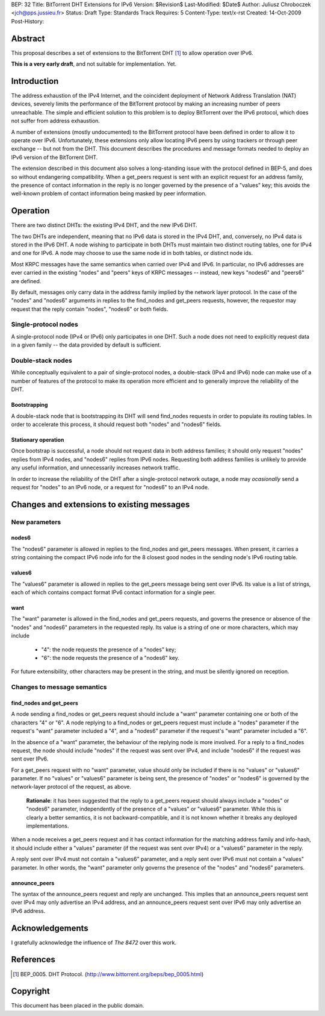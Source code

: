 BEP: 32
Title: BitTorrent DHT Extensions for IPv6
Version: $Revision$
Last-Modified: $Date$
Author:  Juliusz Chroboczek <jch@pps.jussieu.fr>
Status:  Draft
Type:    Standards Track
Requires: 5
Content-Type: text/x-rst
Created: 14-Oct-2009
Post-History: 


Abstract
========

This proposal describes a set of extensions to the BitTorrent DHT [#BEP-5]_
to allow operation over IPv6.

**This is a very early draft**, and not suitable for implementation.  Yet.


Introduction
============

The address exhaustion of the IPv4 Internet, and the coincident deployment
of Network Address Translation (NAT) devices, severely limits the
performance of the BitTorrent protocol by making an increasing number of
peers unreachable.  The simple and efficient solution to this problem is to
deploy BitTorrent over the IPv6 protocol, which does not suffer from
address exhaustion.

A number of extensions (mostly undocumented) to the BitTorrent protocol
have been defined in order to allow it to operate over IPv6.
Unfortunately, these extensions only allow locating IPv6 peers by using
trackers or through peer exchange -- but not from the DHT.  This document
describes the procedures and message formats needed to deploy an IPv6
version of the BitTorrent DHT.

The extension described in this document also solves a long-standing issue
with the protocol defined in BEP-5, and does so without endangering
compatibility.  When a get_peers request is sent with an explicit request
for an address family, the presence of contact information in the reply is
no longer governed by the presence of a "values" key; this avoids the
well-known problem of contact information being masked by peer information.


Operation
=========

There are two distinct DHTs: the existing IPv4 DHT, and the new IPv6 DHT.

The two DHTs are independent, meaning that no IPv6 data is stored in the
IPv4 DHT, and, conversely, no IPv4 data is stored in the IPv6 DHT.  A node
wishing to participate in both DHTs must maintain two distinct routing
tables, one for IPv4 and one for IPv6.  A node may choose to use the same
node id in both tables, or distinct node ids.

Most KRPC messages have the same semantics when carried over IPv4 and IPv6.
In particular, no IPv6 addresses are ever carried in the existing "nodes"
and "peers" keys of KRPC messages -- instead, new keys "nodes6" and
"peers6" are defined.

By default, messages only carry data in the address family implied by the
network layer protocol.  In the case of the "nodes" and "nodes6" arguments
in replies to the find_nodes and get_peers requests, however, the requestor
may request that the reply contain "nodes", "nodes6" or both fields.


Single-protocol nodes
---------------------

A single-protocol node (IPv4 or IPv6) only participates in one DHT.  Such
a node does not need to explicitly request data in a given family -- the
data provided by default is sufficient.


Double-stack nodes
------------------

While conceptually equivalent to a pair of single-protocol nodes,
a double-stack (IPv4 and IPv6) node can make use of a number of features of
the protocol to make its operation more efficient and to generally improve
the reliability of the DHT.


Bootstrapping
'''''''''''''

A double-stack node that is bootstrapping its DHT will send find_nodes
requests in order to populate its routing tables.  In order to accelerate
this process, it should request both "nodes" and "nodes6" fields.


Stationary operation
''''''''''''''''''''

Once bootstrap is successful, a node should not request data in both
address families; it should only request "nodes" replies from IPv4 nodes,
and "nodes6" replies from IPv6 nodes.  Requesting both address families is
unlikely to provide any useful information, and unnecessarily increases
network traffic.

In order to increase the reliability of the DHT after a single-protocol
network outage, a node may *ocasionally* send a request for "nodes" to an
IPv6 node, or a request for "nodes6" to an IPv4 node.


Changes and extensions to existing messages
===========================================

New parameters
--------------

nodes6
''''''

The "nodes6" parameter is allowed in replies to the find_nodes and
get_peers messages.  When present, it carries a string containing the
compact IPv6 node info for the 8 closest good nodes in the sending node's
IPv6 routing table.


values6
'''''''

The "values6" parameter is allowed in replies to the get_peers message
being sent over IPv6.  Its value is a list of strings, each of which
contains compact format IPv6 contact information for a single peer.


want
''''

The "want" parameter is allowed in the find_nodes and get_peers requests,
and governs the presence or absence of the "nodes" and "nodes6" parameters
in the requested reply.  Its value is a string of one or more characters,
which may include

  * "4": the node requests the presence of a "nodes" key;

  * "6": the node requests the presence of a "nodes6" key.

For future extensibility, other characters may be present in the string,
and must be silently ignored on reception.


Changes to message semantics
----------------------------

find_nodes and get_peers
''''''''''''''''''''''''

A node sending a find_nodes or get_peers request should include a "want"
parameter containing one or both of the characters "4" or "6".  A node
replying to a find_nodes or get_peers request must include a "nodes"
parameter if the request's "want" parameter included a "4", and a "nodes6"
parameter if the request's "want" parameter included a "6".

In the absence of a "want" parameter, the behaviour of the replying node is
more involved.  For a reply to a find_nodes request, the node should
include "nodes" if the request was sent over IPv4, and include "nodes6" if
the request was sent over IPv6.

For a get_peers request with no "want" parameter, value should only be
included if there is no "values" or "values6" parameter.  If no "values" or
"values6" parameter is being sent, the presence of "nodes" or "nodes6" is
governed by the network-layer protocol of the request, as above.

   **Rationale**: it has been suggested that the reply to a get_peers
   request should always include a "nodes" or "nodes6" parameter,
   independently of the presence of a "values" or "values6" parameter.
   While this is clearly a better semantics, it is not backward-compatible,
   and it is not known whether it breaks any deployed implementations.

When a node receives a get_peers request and it has contact information for
the matching address family and info-hash, it should include either
a "values" parameter (if the request was sent over IPv4) or a "values6"
parameter in the reply.

A reply sent over IPv4 must not contain a "values6" parameter, and a reply
sent over IPv6 must not contain a "values" parameter.  In other words, the
"want" parameter only governs the presence of the "nodes" and "nodes6"
parameters.


announce_peers
''''''''''''''

The syntax of the announce_peers request and reply are unchanged.  This
implies that an announce_peers request sent over IPv4 may only advertise an
IPv4 address, and an announce_peers request sent over IPv6 may only
advertise an IPv6 address.


Acknowledgements
================

I gratefully acknowledge the influence of *The 8472* over this work.


References
==========

.. [#BEP-5] BEP_0005.  DHT Protocol.
   (http://www.bittorrent.org/beps/bep_0005.html)



Copyright
=========

This document has been placed in the public domain.


..
   Local Variables:
   mode: indented-text
   indent-tabs-mode: nil
   sentence-end-double-space: t
   fill-column: 70
   coding: utf-8
   End:

